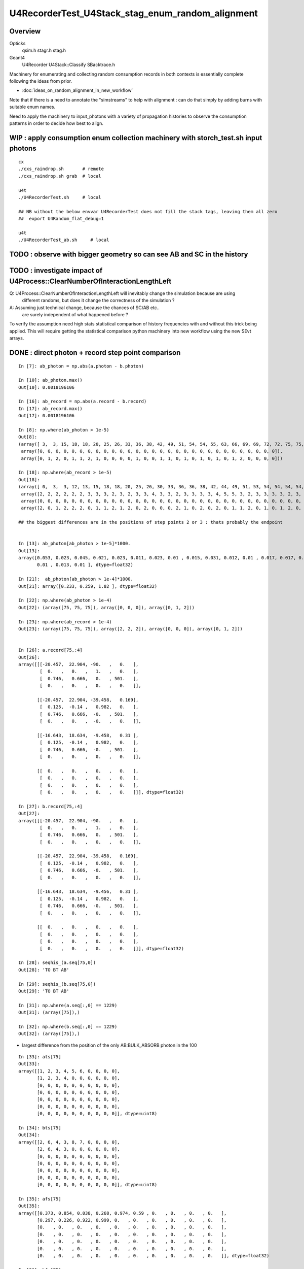 U4RecorderTest_U4Stack_stag_enum_random_alignment
===================================================

Overview
---------

Opticks
   qsim.h stagr.h stag.h 
Geant4 
   U4Recorder U4Stack::Classify SBacktrace.h  

Machinery for enumerating and collecting random consumption records 
in both contexts is essentially complete following the ideas from prior. 

* :doc:`ideas_on_random_alignment_in_new_workflow`

Note that if there is a need to annotate the "simstreams" to help with
alignment : can do that simply by adding burns with suitable enum names. 

Need to apply the machinery to input_photons with a variety of
propagation histories to observe the consumption patterns
in order to decide how best to align. 



WIP : apply consumption enum collection machinery with storch_test.sh input photons
-----------------------------------------------------------------------------------------

::

    cx
    ./cxs_raindrop.sh       # remote 
    ./cxs_raindrop.sh grab  # local 

    u4t
    ./U4RecorderTest.sh     # local 

    ## NB without the below envvar U4RecorderTest does not fill the stack tags, leaving them all zero
    ##  export U4Random_flat_debug=1  

    u4t
    ./U4RecorderTest_ab.sh     # local 
     



TODO : observe with bigger geometry so can see AB and SC in the history 
--------------------------------------------------------------------------



TODO : investigate impact of U4Process::ClearNumberOfInteractionLengthLeft 
-----------------------------------------------------------------------------

Q: U4Process::ClearNumberOfInteractionLengthLeft will inevitably change the simulation because are using 
   different randoms, but does it change the correctness of the simulation ?

A: Assuming just technical change, because the chances of SC/AB etc..
   are surely independent of what happened before ? 

To verify the assumption need high stats statistical comparison of history frequencies 
with and without this trick being applied. 
This will require getting the statistical comparison python machinery into new workflow
using the new SEvt arrays.  


DONE : direct photon + record step point comparison  
------------------------------------------------------

::

    In [7]: ab_photon = np.abs(a.photon - b.photon)

    In [10]: ab_photon.max()
    Out[10]: 0.0018196106

    In [16]: ab_record = np.abs(a.record - b.record)
    In [17]: ab_record.max()
    Out[17]: 0.0018196106

    In [8]: np.where(ab_photon > 1e-5)
    Out[8]: 
    (array([ 3,  3, 15, 18, 18, 20, 25, 26, 33, 36, 38, 42, 49, 51, 54, 54, 55, 63, 66, 69, 69, 72, 72, 75, 75, 75, 78, 87, 94, 98]),
     array([0, 0, 0, 0, 0, 0, 0, 0, 0, 0, 0, 0, 0, 0, 0, 0, 0, 0, 0, 0, 0, 0, 0, 0, 0, 0, 0, 0, 0, 0]),
     array([0, 1, 2, 0, 1, 1, 2, 1, 0, 0, 0, 0, 1, 0, 0, 1, 1, 0, 1, 0, 1, 0, 1, 0, 1, 2, 0, 0, 0, 0]))

    In [18]: np.where(ab_record > 1e-5)
    Out[18]: 
    (array([ 0,  3,  3, 12, 13, 15, 18, 18, 20, 25, 26, 30, 33, 36, 36, 38, 42, 44, 49, 51, 53, 54, 54, 54, 54, 55, 57, 63, 66, 69, 69, 70, 72, 72, 75, 75, 75, 78, 84, 87, 90, 94, 95, 98]),
     array([2, 2, 2, 2, 2, 2, 3, 3, 3, 2, 3, 2, 3, 3, 4, 3, 3, 2, 3, 3, 3, 3, 4, 5, 5, 3, 2, 3, 3, 3, 3, 2, 3, 3, 2, 2, 2, 3, 2, 3, 2, 3, 2, 3]),
     array([0, 0, 0, 0, 0, 0, 0, 0, 0, 0, 0, 0, 0, 0, 0, 0, 0, 0, 0, 0, 0, 0, 0, 0, 0, 0, 0, 0, 0, 0, 0, 0, 0, 0, 0, 0, 0, 0, 0, 0, 0, 0, 0, 0]),
     array([2, 0, 1, 2, 2, 2, 0, 1, 1, 2, 1, 2, 0, 2, 0, 0, 0, 2, 1, 0, 2, 0, 2, 0, 1, 1, 2, 0, 1, 0, 1, 2, 0, 1, 0, 1, 2, 0, 2, 0, 2, 0, 2, 0]))

    ## the biggest differences are in the positions of step points 2 or 3 : thats probably the endpoint 


    In [13]: ab_photon[ab_photon > 1e-5]*1000.
    Out[13]: 
    array([0.053, 0.023, 0.045, 0.021, 0.023, 0.011, 0.023, 0.01 , 0.015, 0.031, 0.012, 0.01 , 0.017, 0.017, 0.046, 0.027, 0.01 , 0.011, 0.012, 0.015, 0.015, 0.021, 0.034, 0.233, 0.259, 1.82 , 0.013,
           0.01 , 0.013, 0.01 ], dtype=float32)

    In [21]:  ab_photon[ab_photon > 1e-4]*1000.
    Out[21]: array([0.233, 0.259, 1.82 ], dtype=float32)

    In [22]: np.where(ab_photon > 1e-4)
    Out[22]: (array([75, 75, 75]), array([0, 0, 0]), array([0, 1, 2]))

    In [23]: np.where(ab_record > 1e-4)
    Out[23]: (array([75, 75, 75]), array([2, 2, 2]), array([0, 0, 0]), array([0, 1, 2]))


    In [26]: a.record[75,:4]
    Out[26]: 
    array([[[-20.457,  22.904, -90.   ,   0.   ],
            [  0.   ,   0.   ,   1.   ,   0.   ],
            [  0.746,   0.666,   0.   , 501.   ],
            [  0.   ,   0.   ,   0.   ,   0.   ]],

           [[-20.457,  22.904, -39.458,   0.169],
            [  0.125,  -0.14 ,   0.982,   0.   ],
            [  0.746,   0.666,  -0.   , 501.   ],
            [  0.   ,   0.   ,  -0.   ,   0.   ]],

           [[-16.643,  18.634,  -9.458,   0.31 ],
            [  0.125,  -0.14 ,   0.982,   0.   ],
            [  0.746,   0.666,  -0.   , 501.   ],
            [  0.   ,   0.   ,   0.   ,   0.   ]],

           [[  0.   ,   0.   ,   0.   ,   0.   ],
            [  0.   ,   0.   ,   0.   ,   0.   ],
            [  0.   ,   0.   ,   0.   ,   0.   ],
            [  0.   ,   0.   ,   0.   ,   0.   ]]], dtype=float32)

    In [27]: b.record[75,:4]
    Out[27]: 
    array([[[-20.457,  22.904, -90.   ,   0.   ],
            [  0.   ,   0.   ,   1.   ,   0.   ],
            [  0.746,   0.666,   0.   , 501.   ],
            [  0.   ,   0.   ,   0.   ,   0.   ]],

           [[-20.457,  22.904, -39.458,   0.169],
            [  0.125,  -0.14 ,   0.982,   0.   ],
            [  0.746,   0.666,  -0.   , 501.   ],
            [  0.   ,   0.   ,   0.   ,   0.   ]],

           [[-16.643,  18.634,  -9.456,   0.31 ],
            [  0.125,  -0.14 ,   0.982,   0.   ],
            [  0.746,   0.666,  -0.   , 501.   ],
            [  0.   ,   0.   ,   0.   ,   0.   ]],

           [[  0.   ,   0.   ,   0.   ,   0.   ],
            [  0.   ,   0.   ,   0.   ,   0.   ],
            [  0.   ,   0.   ,   0.   ,   0.   ],
            [  0.   ,   0.   ,   0.   ,   0.   ]]], dtype=float32)

    In [28]: seqhis_(a.seq[75,0])
    Out[28]: 'TO BT AB'

    In [29]: seqhis_(b.seq[75,0])
    Out[29]: 'TO BT AB'

    In [31]: np.where(a.seq[:,0] == 1229)
    Out[31]: (array([75]),)

    In [32]: np.where(b.seq[:,0] == 1229)
    Out[32]: (array([75]),)


* largest difference from the position of the only AB:BULK_ABSORB photon in the 100

::

    In [33]: ats[75]
    Out[33]: 
    array([[1, 2, 3, 4, 5, 6, 0, 0, 0, 0],
           [1, 2, 3, 4, 0, 0, 0, 0, 0, 0],
           [0, 0, 0, 0, 0, 0, 0, 0, 0, 0],
           [0, 0, 0, 0, 0, 0, 0, 0, 0, 0],
           [0, 0, 0, 0, 0, 0, 0, 0, 0, 0],
           [0, 0, 0, 0, 0, 0, 0, 0, 0, 0],
           [0, 0, 0, 0, 0, 0, 0, 0, 0, 0]], dtype=uint8)

    In [34]: bts[75]
    Out[34]: 
    array([[2, 6, 4, 3, 8, 7, 0, 0, 0, 0],
           [2, 6, 4, 3, 0, 0, 0, 0, 0, 0],
           [0, 0, 0, 0, 0, 0, 0, 0, 0, 0],
           [0, 0, 0, 0, 0, 0, 0, 0, 0, 0],
           [0, 0, 0, 0, 0, 0, 0, 0, 0, 0],
           [0, 0, 0, 0, 0, 0, 0, 0, 0, 0],
           [0, 0, 0, 0, 0, 0, 0, 0, 0, 0]], dtype=uint8)

    In [35]: afs[75]
    Out[35]: 
    array([[0.373, 0.854, 0.038, 0.268, 0.974, 0.59 , 0.   , 0.   , 0.   , 0.   ],
           [0.297, 0.226, 0.922, 0.999, 0.   , 0.   , 0.   , 0.   , 0.   , 0.   ],
           [0.   , 0.   , 0.   , 0.   , 0.   , 0.   , 0.   , 0.   , 0.   , 0.   ],
           [0.   , 0.   , 0.   , 0.   , 0.   , 0.   , 0.   , 0.   , 0.   , 0.   ],
           [0.   , 0.   , 0.   , 0.   , 0.   , 0.   , 0.   , 0.   , 0.   , 0.   ],
           [0.   , 0.   , 0.   , 0.   , 0.   , 0.   , 0.   , 0.   , 0.   , 0.   ],
           [0.   , 0.   , 0.   , 0.   , 0.   , 0.   , 0.   , 0.   , 0.   , 0.   ]], dtype=float32)

    In [36]: bfs[75]
    Out[36]: 
    array([[0.373, 0.854, 0.038, 0.268, 0.974, 0.59 , 0.   , 0.   , 0.   , 0.   ],
           [0.297, 0.226, 0.922, 0.999, 0.   , 0.   , 0.   , 0.   , 0.   , 0.   ],
           [0.   , 0.   , 0.   , 0.   , 0.   , 0.   , 0.   , 0.   , 0.   , 0.   ],
           [0.   , 0.   , 0.   , 0.   , 0.   , 0.   , 0.   , 0.   , 0.   , 0.   ],
           [0.   , 0.   , 0.   , 0.   , 0.   , 0.   , 0.   , 0.   , 0.   , 0.   ],
           [0.   , 0.   , 0.   , 0.   , 0.   , 0.   , 0.   , 0.   , 0.   , 0.   ],
           [0.   , 0.   , 0.   , 0.   , 0.   , 0.   , 0.   , 0.   , 0.   , 0.   ]], dtype=float32)


sysrap/xfold.sh simplify enum label dumping using opticks.sysrap.xfold::

    In [2]: B(75)
    Out[2]: 
    B(75) : TO BT AB
     0 :     0.3727 :  2 : ScintDiscreteReset :  
     1 :     0.8539 :  6 : BoundaryDiscreteReset :  
     2 :     0.0380 :  4 : RayleighDiscreteReset :  
     3 :     0.2685 :  3 : AbsorptionDiscreteReset :  
     4 :     0.9740 :  8 : BoundaryBurn_SurfaceReflectTransmitAbsorb :  
     5 :     0.5896 :  7 : BoundaryDiDiTransCoeff :  

     6 :     0.2975 :  2 : ScintDiscreteReset :  
     7 :     0.2261 :  6 : BoundaryDiscreteReset :  
     8 :     0.9222 :  4 : RayleighDiscreteReset :  
     9 :     0.9992 :  3 : AbsorptionDiscreteReset :  
    10 :     0.0000 :  0 : Unclassified :  
    11 :     0.0000 :  0 : Unclassified :  

    In [3]: A(75)
    Out[3]: 
    A(75) : TO BT AB
     0 :     0.3727 :  1 :     to_sci : qsim::propagate_to_boundary u_to_sci burn 
     1 :     0.8539 :  2 :     to_bnd : qsim::propagate_to_boundary u_to_bnd burn 
     2 :     0.0380 :  3 :     to_sca : qsim::propagate_to_boundary u_scattering 
     3 :     0.2685 :  4 :     to_abs : qsim::propagate_to_boundary u_absorption 
     4 :     0.9740 :  5 :    at_burn : boundary burn 
     5 :     0.5896 :  6 :     at_ref : u_reflect > TransCoeff 

     6 :     0.2975 :  1 :     to_sci : qsim::propagate_to_boundary u_to_sci burn 
     7 :     0.2261 :  2 :     to_bnd : qsim::propagate_to_boundary u_to_bnd burn 
     8 :     0.9222 :  3 :     to_sca : qsim::propagate_to_boundary u_scattering 
     9 :     0.9992 :  4 :     to_abs : qsim::propagate_to_boundary u_absorption 
    10 :     0.0000 :  0 :      undef : undef 
    11 :     0.0000 :  0 :      undef : undef 




TODO : see if a 1-to-1 mapping from stack to tag can work (or vv) 
---------------------------------------------------------------------

The A:tag and B:stack do not match of course : they are different enumerations. 

A:tag
    are very specific corresponding to a curand_uniform call followed by tagr.add
B:stack
    correspond to backtraces 

Going from more specific to less A:tag->B:stack is the easier mapping direction.

Is is possible to find a 1-to-1 mapping between the A:tag and B:stack::

    In [10]: ats[0]
    Out[10]: 
    array([[1, 2, 3, 4, 5, 6, 0, 0, 0, 0],
           [1, 2, 3, 4, 5, 6, 0, 0, 0, 0],
           [1, 2, 3, 4, 7, 8, 0, 0, 0, 0],
           [0, 0, 0, 0, 0, 0, 0, 0, 0, 0],
           [0, 0, 0, 0, 0, 0, 0, 0, 0, 0],
           [0, 0, 0, 0, 0, 0, 0, 0, 0, 0],
           [0, 0, 0, 0, 0, 0, 0, 0, 0, 0]], dtype=uint8)

    In [11]: bts[0]
    Out[11]: 
    array([[2, 6, 4, 3, 8, 7, 0, 0, 0, 0],
           [2, 6, 4, 3, 8, 7, 0, 0, 0, 0],
           [2, 6, 4, 3, 8, 9, 0, 0, 0, 0],
           [0, 0, 0, 0, 0, 0, 0, 0, 0, 0],
           [0, 0, 0, 0, 0, 0, 0, 0, 0, 0],
           [0, 0, 0, 0, 0, 0, 0, 0, 0, 0],
           [0, 0, 0, 0, 0, 0, 0, 0, 0, 0]], dtype=uint8)


Where mapping values::

    In [22]: ats0 = ats[0].copy() ; ats0 
    Out[22]: 
    array([[1, 2, 3, 4, 5, 6, 0, 0, 0, 0],
           [1, 2, 3, 4, 5, 6, 0, 0, 0, 0],
           [1, 2, 3, 4, 7, 8, 0, 0, 0, 0],
           [0, 0, 0, 0, 0, 0, 0, 0, 0, 0],
           [0, 0, 0, 0, 0, 0, 0, 0, 0, 0],
           [0, 0, 0, 0, 0, 0, 0, 0, 0, 0],
           [0, 0, 0, 0, 0, 0, 0, 0, 0, 0]], dtype=uint8)

    In [24]: np.where( ats0 == 1 )
    Out[24]: (array([0, 1, 2]), array([0, 0, 0]))

    In [26]: ats0[np.where( ats0 == 1 )] = 10 ; ats0
    Out[26]: 
    array([[10,  2,  3,  4,  5,  6,  0,  0,  0,  0],
           [10,  2,  3,  4,  5,  6,  0,  0,  0,  0],
           [10,  2,  3,  4,  7,  8,  0,  0,  0,  0],
           [ 0,  0,  0,  0,  0,  0,  0,  0,  0,  0],
           [ 0,  0,  0,  0,  0,  0,  0,  0,  0,  0],
           [ 0,  0,  0,  0,  0,  0,  0,  0,  0,  0],
           [ 0,  0,  0,  0,  0,  0,  0,  0,  0,  0]], dtype=uint8)


See U4Stack.py::

    In [4]: stack.tag2stack
    Out[4]: 
    OrderedDict([(0, 0),
                 (1, 2),
                 (2, 6),
                 (3, 4),
                 (4, 3),
                 (5, 8),
                 (6, 7),
                 (7, 8),
                 (8, 9),
                 (9, 0),
                 (10, 0),
                 (11, 0),
                 (12, 0),
                 (13, 0),
                 (14, 0),
                 (15, 0),
                 (16, 0),
                 (17, 0),
                 (18, 0),
                 (19, 0),
                 (20, 0),
                 (21, 0),
                 (22, 0),
                 (23, 6),
                 (24, 4),
                 (25, 3)])

    In [5]: stack.stack2tag
    Out[5]: 
    OrderedDict([(0, 22),
                 (2, 1),
                 (6, 23),
                 (4, 24),
                 (3, 25),
                 (8, 7),
                 (7, 6),
                 (9, 8)])


* HMM: the above looks like argument to get rid of the 22,23,24,25 for the post-BR/StepTooSmall burns
  as they introduce complication of breaking 1-to-1

::


    210 /**
    211 U4Stack::TagToStack
    212 --------------------
    213 
    214 Attempt at mapping from A:tag to B:stack 
    215 
    216 * where to use this mapping anyhow ? unkeen to do this at C++ level as it feels like a complication 
    217   and potential info loss that is only not-info loss when are in an aligned state 
    218 
    219 * but inevitably when generalize will get out of alignment and will need to use the A:tag  
    220   and B:stack to regain alignment 
    221 
    222 * hence the right place to use the mapping is in python 
    223 
    224 **/
    225 
    226 inline unsigned U4Stack::TagToStack(unsigned tag)
    227 {
    228     unsigned stack = U4Stack_Unclassified ;
    229     switch(tag)
    230     {
    231         case stag_undef:      stack = U4Stack_Unclassified                              ; break ;  // 0 -> 0
    232         case stag_to_sci:     stack = U4Stack_ScintDiscreteReset                        ; break ;  // 1 -> 2
    233         case stag_to_bnd:     stack = U4Stack_BoundaryDiscreteReset                     ; break ;  // 2 -> 6 
    234         case stag_to_sca:     stack = U4Stack_RayleighDiscreteReset                     ; break ;  // 3 -> 4 




DONE : try artificially consuming 4 in A after every BR to see if it can kick back into line 
-----------------------------------------------------------------------------------------------

::

    epsilon:opticks blyth$ git add . 
    epsilon:opticks blyth$ git commit -m "try artificially consuming 4 in A after every BR to see if it can kick back into line "
    [master 4f1ca23a2] try artificially consuming 4 in A after every BR to see if it can kick back into line
     5 files changed, 386 insertions(+), 27 deletions(-)



qsim.h tail of propagate_to_boundary::

     890 
     891     flag = reflect ? BOUNDARY_REFLECT : BOUNDARY_TRANSMIT ;
     892 
     893 
     894 #ifdef DEBUG_TAG
     895     if( flag ==  BOUNDARY_REFLECT )
     896     {
     897         const float u_br_align_0 = curand_uniform(&rng) ;
     898         const float u_br_align_1 = curand_uniform(&rng) ;
     899         const float u_br_align_2 = curand_uniform(&rng) ;
     900         const float u_br_align_3 = curand_uniform(&rng) ;
     901 
     902         tagr.add( stag_to_sci    , u_br_align_0 );  // switch to stag_to_sci so stag.StepSplit will split it 
     903         tagr.add( stag_br_align_1, u_br_align_1 );
     904         tagr.add( stag_br_align_2, u_br_align_2 );
     905         tagr.add( stag_br_align_3, u_br_align_3 );
     906     }
     907 #endif
     908 
     909     return CONTINUE ;
     910 }
     911 

**after**

After using stag_to_sci for the first burn after BR the internals match too::

    In [3]: np.where( a.seq[:,0] != b.seq[:,0] )
    Out[3]: (array([], dtype=int64),)

    In [4]: np.where( a.flat != b.flat )
    Out[4]: (array([], dtype=int64), array([], dtype=int64))

    In [5]: np.where( an != bn )
    Out[5]: (array([], dtype=int64),)

    In [9]: np.where(afs != bfs )
    Out[9]: (array([], dtype=int64), array([], dtype=int64), array([], dtype=int64))


**before**

Succeeds to match histories of the 100, but the splitting of tags and flat 
is not matching, due to using stag_br_align_0 rather than stag_to_sci.::

    u4t
    ./U4RecorderTest.sh ab 

    In [3]: np.where( a.seq[:,0] != b.seq[:,0] )
    Out[3]: (array([], dtype=int64),)

    In [7]: np.where( a.flat != b.flat )
    Out[7]: (array([], dtype=int64), array([], dtype=int64))

    In [12]: np.where( an != bn )
    Out[12]: (array([ 3, 15, 21, 25, 36, 53, 54, 64]),)

    In [14]: an[an != bn],bn[an != bn]
    Out[14]: 
    (array([2, 2, 2, 2, 4, 4, 5, 4], dtype=uint8),
     array([3, 3, 3, 3, 5, 5, 7, 5], dtype=uint8))

    In [15]: afs[3]
    Out[15]: 
    array([[0.969, 0.495, 0.673, 0.563, 0.12 , 0.976, 0.136, 0.589, 0.491, 0.328],
           [0.911, 0.191, 0.964, 0.898, 0.624, 0.71 , 0.   , 0.   , 0.   , 0.   ],
           [0.   , 0.   , 0.   , 0.   , 0.   , 0.   , 0.   , 0.   , 0.   , 0.   ],
           [0.   , 0.   , 0.   , 0.   , 0.   , 0.   , 0.   , 0.   , 0.   , 0.   ],
           [0.   , 0.   , 0.   , 0.   , 0.   , 0.   , 0.   , 0.   , 0.   , 0.   ]], dtype=float32)

    In [16]: bfs[3]
    Out[16]: 
    array([[0.969, 0.495, 0.673, 0.563, 0.12 , 0.976, 0.   , 0.   , 0.   , 0.   ],
           [0.136, 0.589, 0.491, 0.328, 0.   , 0.   , 0.   , 0.   , 0.   , 0.   ],
           [0.911, 0.191, 0.964, 0.898, 0.624, 0.71 , 0.   , 0.   , 0.   , 0.   ],
           [0.   , 0.   , 0.   , 0.   , 0.   , 0.   , 0.   , 0.   , 0.   , 0.   ],
           [0.   , 0.   , 0.   , 0.   , 0.   , 0.   , 0.   , 0.   , 0.   , 0.   ],
           [0.   , 0.   , 0.   , 0.   , 0.   , 0.   , 0.   , 0.   , 0.   , 0.   ],
           [0.   , 0.   , 0.   , 0.   , 0.   , 0.   , 0.   , 0.   , 0.   , 0.   ]], dtype=float32)

    ## HMM : as 22 not 1 : it doesnt get folded

    In [17]: ats[3]
    Out[17]: 
    array([[ 1,  2,  3,  4,  5,  6, 22, 23, 24, 25],
           [ 1,  2,  3,  4,  7,  8,  0,  0,  0,  0],
           [ 0,  0,  0,  0,  0,  0,  0,  0,  0,  0],
           [ 0,  0,  0,  0,  0,  0,  0,  0,  0,  0],
           [ 0,  0,  0,  0,  0,  0,  0,  0,  0,  0]], dtype=uint8)

    In [18]: bts[3]
    Out[18]: 
    array([[2, 6, 4, 3, 8, 7, 0, 0, 0, 0],
           [2, 6, 4, 3, 0, 0, 0, 0, 0, 0],
           [2, 6, 4, 3, 8, 9, 0, 0, 0, 0],
           [0, 0, 0, 0, 0, 0, 0, 0, 0, 0],
           [0, 0, 0, 0, 0, 0, 0, 0, 0, 0],
           [0, 0, 0, 0, 0, 0, 0, 0, 0, 0],
           [0, 0, 0, 0, 0, 0, 0, 0, 0, 0]], dtype=uint8)


    In [19]: afs[54]
    Out[19]: 
    array([[0.708, 0.08 , 0.197, 0.401, 0.378, 0.744, 0.   , 0.   , 0.   , 0.   ],
           [0.035, 0.371, 0.329, 0.114, 0.224, 0.987, 0.673, 0.133, 0.965, 0.555],
           [0.654, 0.516, 0.715, 0.407, 0.549, 0.993, 0.355, 0.348, 0.821, 0.422],
           [0.569, 0.602, 0.088, 0.955, 0.828, 0.806, 0.   , 0.   , 0.   , 0.   ],
           [0.245, 0.504, 0.179, 0.8  , 0.333, 0.717, 0.   , 0.   , 0.   , 0.   ]], dtype=float32)

    In [20]: bfs[54]
    Out[20]: 
    array([[0.708, 0.08 , 0.197, 0.401, 0.378, 0.744, 0.   , 0.   , 0.   , 0.   ],
           [0.035, 0.371, 0.329, 0.114, 0.224, 0.987, 0.   , 0.   , 0.   , 0.   ],
           [0.673, 0.133, 0.965, 0.555, 0.   , 0.   , 0.   , 0.   , 0.   , 0.   ],
           [0.654, 0.516, 0.715, 0.407, 0.549, 0.993, 0.   , 0.   , 0.   , 0.   ],
           [0.355, 0.348, 0.821, 0.422, 0.   , 0.   , 0.   , 0.   , 0.   , 0.   ],
           [0.569, 0.602, 0.088, 0.955, 0.828, 0.806, 0.   , 0.   , 0.   , 0.   ],
           [0.245, 0.504, 0.179, 0.8  , 0.333, 0.717, 0.   , 0.   , 0.   , 0.   ]], dtype=float32)

    In [21]: ats[54]
    Out[21]: 
    array([[ 1,  2,  3,  4,  5,  6,  0,  0,  0,  0],
           [ 1,  2,  3,  4,  5,  6, 22, 23, 24, 25],
           [ 1,  2,  3,  4,  5,  6, 22, 23, 24, 25],
           [ 1,  2,  3,  4,  5,  6,  0,  0,  0,  0],
           [ 1,  2,  3,  4,  7,  8,  0,  0,  0,  0]], dtype=uint8)

    In [23]: print(tag.label(ats[54,1]))
     0 :  1 :     to_sci : qsim::propagate_to_boundary u_to_sci burn  
     1 :  2 :     to_bnd : qsim::propagate_to_boundary u_to_bnd burn  
     2 :  3 :     to_sca : qsim::propagate_to_boundary u_scattering  
     3 :  4 :     to_abs : qsim::propagate_to_boundary u_absorption  
     4 :  5 :    at_burn : boundary burn  
     5 :  6 :     at_ref : u_reflect > TransCoeff  
     6 : 22 : br_align_0 : qsim::propagate_at_boundary tail u_br_align_0    
     7 : 23 : br_align_1 : qsim::propagate_at_boundary tail u_br_align_1    
     8 : 24 : br_align_2 : qsim::propagate_at_boundary tail u_br_align_2    
     9 : 25 : br_align_3 : qsim::propagate_at_boundary tail u_br_align_3    


    In [22]: bts[54]
    Out[22]: 
    array([[2, 6, 4, 3, 8, 7, 0, 0, 0, 0],
           [2, 6, 4, 3, 8, 7, 0, 0, 0, 0],
           [2, 6, 4, 3, 0, 0, 0, 0, 0, 0],
           [2, 6, 4, 3, 8, 7, 0, 0, 0, 0],
           [2, 6, 4, 3, 0, 0, 0, 0, 0, 0],
           [2, 6, 4, 3, 8, 7, 0, 0, 0, 0],
           [2, 6, 4, 3, 8, 9, 0, 0, 0, 0]], dtype=uint8)






DONE : check max_starts difference : tis caused by the B:StepTooSmall handling  
---------------------------------------------------------------------------------

stag.py::

     42     @classmethod
     43     def NumStarts(cls, tg):
     44         ns = np.zeros( (len(tg)), dtype=np.uint8 )
     45         for i in range(len(tg)):
     46             starts = np.where( tg[i] == tg[0,0] )[0]
     47             ns[i] = len(starts)
     48         pass
     49         return ns

    In [1]: an
    Out[1]: 
    array([3, 3, 3, 2, 3, 3, 3, 3, 3, 3, 3, 3, 3, 3, 3, 2, 3, 3, 3, 3, 3, 2, 3, 3, 3, 2, 3, 3, 3, 3, 3, 3, 3, 3, 3, 3, 4, 3, 3, 3, 3, 3, 3, 3, 3, 3, 3, 3, 3, 3, 3, 3, 3, 4, 4, 3, 3, 3, 3, 3, 3, 3, 3, 3,
           4, 3, 3, 3, 3, 3, 3, 3, 3, 3, 3, 2, 3, 3, 3, 3, 3, 3, 3, 3, 3, 3, 3, 3, 3, 3, 3, 3, 3, 3, 3, 3, 3, 3, 3, 3], dtype=uint8)

    In [2]: bn
    Out[2]: 
    array([3, 3, 3, 3, 3, 3, 3, 3, 3, 3, 3, 3, 3, 3, 3, 3, 3, 3, 3, 3, 3, 3, 3, 3, 3, 3, 3, 3, 3, 3, 3, 3, 3, 3, 3, 3, 5, 3, 3, 3, 3, 3, 3, 3, 3, 3, 3, 3, 3, 3, 3, 3, 3, 5, 7, 3, 3, 3, 3, 3, 3, 3, 3, 3,
           5, 3, 3, 3, 3, 3, 3, 3, 3, 3, 3, 2, 3, 3, 3, 3, 3, 3, 3, 3, 3, 3, 3, 3, 3, 3, 3, 3, 3, 3, 3, 3, 3, 3, 3, 3], dtype=uint8)

    In [3]: np.where( an != bn )
    Out[3]: (array([ 3, 15, 21, 25, 36, 53, 54, 64]),)


    In [7]: an[an != bn]
    Out[7]: array([2, 2, 2, 2, 4, 4, 4, 4], dtype=uint8)

    In [8]: bn[an != bn]
    Out[8]: array([3, 3, 3, 3, 5, 5, 7, 5], dtype=uint8)

    ## NORMALLY ONE EXTRA LINE, BAD APPLE 54 WITH 3 EXTRA LINES 

    In [4]: w8 = np.where( an != bn )[0]

    In [5]: seqhis_(a.seq[w8,0])
    Out[5]: 
    ['TO BR SA',
     'TO BR SA',
     'TO BR SA',
     'TO BR SA',
     'TO BT BR BT SA',
     'TO BT BR BT SA',
     'TO BT BR BT SA',
     'TO BT BR BT SA']

    In [6]: seqhis_(b.seq[w8,0])
    Out[6]: 
    ['TO BR SA',
     'TO BR SA',
     'TO BR SA',
     'TO BR SA',
     'TO BT BR BT SA',
     'TO BT BR BT SA',
     'TO BT BR BR BT SA',
     'TO BT BR BT SA']




DONE : investigate misaligned idx 54, check flat alignment : some alignment may be by chance
----------------------------------------------------------------------------------------------

::

    In [15]: seqhis_(a.seq[54,0])
    Out[15]: 'TO BT BR BT SA'

    In [16]: seqhis_(b.seq[54,0])
    Out[16]: 'TO BT BR BR BT SA'


    In [13]: ats[54]
    Out[13]: 
    array([[1, 2, 3, 4, 5, 6, 0, 0, 0, 0],
           [1, 2, 3, 4, 5, 6, 0, 0, 0, 0],
           [1, 2, 3, 4, 5, 6, 0, 0, 0, 0],
           [1, 2, 3, 4, 7, 8, 0, 0, 0, 0]], dtype=uint8)

    In [14]: bts[54]
    Out[14]: 
    array([[2, 6, 4, 3, 8, 7, 0, 0, 0, 0],
           [2, 6, 4, 3, 8, 7, 0, 0, 0, 0],
           [2, 6, 4, 3, 0, 0, 0, 0, 0, 0],
           [2, 6, 4, 3, 8, 7, 0, 0, 0, 0],
           [2, 6, 4, 3, 0, 0, 0, 0, 0, 0],
           [2, 6, 4, 3, 8, 7, 0, 0, 0, 0],
           [2, 6, 4, 3, 8, 9, 0, 0, 0, 0]], dtype=uint8)

    In [4]: afs[54]
    Out[4]: 
    array([[0.708, 0.08 , 0.197, 0.401, 0.378, 0.744, 0.   , 0.   , 0.   , 0.   ],
           [0.035, 0.371, 0.329, 0.114, 0.224, 0.987, 0.   , 0.   , 0.   , 0.   ],
           [0.673, 0.133, 0.965, 0.555, 0.654, 0.516, 0.   , 0.   , 0.   , 0.   ],
           [0.715, 0.407, 0.549, 0.993, 0.355, 0.348, 0.   , 0.   , 0.   , 0.   ]], dtype=float32)

    In [5]: bfs[54]
    Out[5]: 
    array([[0.708, 0.08 , 0.197, 0.401, 0.378, 0.744, 0.   , 0.   , 0.   , 0.   ],
           [0.035, 0.371, 0.329, 0.114, 0.224, 0.987, 0.   , 0.   , 0.   , 0.   ],
           [0.673, 0.133, 0.965, 0.555, 0.   , 0.   , 0.   , 0.   , 0.   , 0.   ],
           [0.654, 0.516, 0.715, 0.407, 0.549, 0.993, 0.   , 0.   , 0.   , 0.   ],
           [0.355, 0.348, 0.821, 0.422, 0.   , 0.   , 0.   , 0.   , 0.   , 0.   ],
           [0.569, 0.602, 0.088, 0.955, 0.828, 0.806, 0.   , 0.   , 0.   , 0.   ],
           [0.245, 0.504, 0.179, 0.8  , 0.333, 0.717, 0.   , 0.   , 0.   , 0.   ]], dtype=float32)





DONE : check a BR that does not show up as discrepant : thats just by chance
--------------------------------------------------------------------------------

Below shows that not appearing as discrepant for this BR (and presumably all BR) 
is by chance only as the flats are out of step due to B:StepTooSmall consuming 4 
with no corresponding consumption from A 

::

    In [7]: seqhis_(a.seq[:6,0])
    Out[7]: 
    ['TO BT BT SA',
     'TO BT BT SA',
     'TO BT BT SA',
     'TO BR SA',
     'TO BT BT SA',
     'TO BT BT SA']

    In [8]: seqhis_(b.seq[:6,0])
    Out[8]: 
    ['TO BT BT SA',
     'TO BT BT SA',
     'TO BT BT SA',
     'TO BR SA',      # 3
     'TO BT BT SA',
     'TO BT BT SA']

    In [13]: ats[3], afs[3]
    Out[13]: 
    (array([[1, 2, 3, 4, 5, 6, 0, 0, 0, 0],
            [1, 2, 3, 4, 7, 8, 0, 0, 0, 0],
            [0, 0, 0, 0, 0, 0, 0, 0, 0, 0],
            [0, 0, 0, 0, 0, 0, 0, 0, 0, 0]], dtype=uint8),
     array([[0.969, 0.495, 0.673, 0.563, 0.12 , 0.976, 0.   , 0.   , 0.   , 0.   ],
            [0.136, 0.589, 0.491, 0.328, 0.911, 0.191, 0.   , 0.   , 0.   , 0.   ],
            [0.   , 0.   , 0.   , 0.   , 0.   , 0.   , 0.   , 0.   , 0.   , 0.   ],
            [0.   , 0.   , 0.   , 0.   , 0.   , 0.   , 0.   , 0.   , 0.   , 0.   ]], dtype=float32))

    In [14]: bts[3], bfs[3]
    Out[14]: 
    (array([[2, 6, 4, 3, 8, 7, 0, 0, 0, 0],
            [2, 6, 4, 3, 0, 0, 0, 0, 0, 0],
            [2, 6, 4, 3, 8, 9, 0, 0, 0, 0],
            [0, 0, 0, 0, 0, 0, 0, 0, 0, 0],
            [0, 0, 0, 0, 0, 0, 0, 0, 0, 0],
            [0, 0, 0, 0, 0, 0, 0, 0, 0, 0],
            [0, 0, 0, 0, 0, 0, 0, 0, 0, 0]], dtype=uint8),
     array([[0.969, 0.495, 0.673, 0.563, 0.12 , 0.976, 0.   , 0.   , 0.   , 0.   ],
            [0.136, 0.589, 0.491, 0.328, 0.   , 0.   , 0.   , 0.   , 0.   , 0.   ],
            [0.911, 0.191, 0.964, 0.898, 0.624, 0.71 , 0.   , 0.   , 0.   , 0.   ],
            [0.   , 0.   , 0.   , 0.   , 0.   , 0.   , 0.   , 0.   , 0.   , 0.   ],
            [0.   , 0.   , 0.   , 0.   , 0.   , 0.   , 0.   , 0.   , 0.   , 0.   ],
            [0.   , 0.   , 0.   , 0.   , 0.   , 0.   , 0.   , 0.   , 0.   , 0.   ],
            [0.   , 0.   , 0.   , 0.   , 0.   , 0.   , 0.   , 0.   , 0.   , 0.   ]], dtype=float32))



DONE : checking flat consumption per step in stag.StepSplit
---------------------------------------------------------------

::

    In [1]: bfs.shape                                                                                                                                               
    Out[1]: (100, 7, 10)

    In [2]: bfs[0]    
    ## suspect all the extra zeros in B are coming from the StepTooSmall BR 
    ## from max_starts inconsistency ?
    Out[2]: 
    array([[0.74 , 0.438, 0.517, 0.157, 0.071, 0.463, 0.   , 0.   , 0.   , 0.   ],
           [0.228, 0.329, 0.144, 0.188, 0.915, 0.54 , 0.   , 0.   , 0.   , 0.   ],
           [0.975, 0.547, 0.653, 0.23 , 0.339, 0.761, 0.   , 0.   , 0.   , 0.   ],
           [0.   , 0.   , 0.   , 0.   , 0.   , 0.   , 0.   , 0.   , 0.   , 0.   ],
           [0.   , 0.   , 0.   , 0.   , 0.   , 0.   , 0.   , 0.   , 0.   , 0.   ],
           [0.   , 0.   , 0.   , 0.   , 0.   , 0.   , 0.   , 0.   , 0.   , 0.   ],
           [0.   , 0.   , 0.   , 0.   , 0.   , 0.   , 0.   , 0.   , 0.   , 0.   ]], dtype=float32)

    In [3]: afs[0]
    Out[3]: 
    array([[0.74 , 0.438, 0.517, 0.157, 0.071, 0.463, 0.   , 0.   , 0.   , 0.   ],
           [0.228, 0.329, 0.144, 0.188, 0.915, 0.54 , 0.   , 0.   , 0.   , 0.   ],
           [0.975, 0.547, 0.653, 0.23 , 0.339, 0.761, 0.   , 0.   , 0.   , 0.   ],
           [0.   , 0.   , 0.   , 0.   , 0.   , 0.   , 0.   , 0.   , 0.   , 0.   ]], dtype=float32)

    In [4]:                                                                      



DONE : First Try for alignment : gives seqhis match for 99/100
-------------------------------------------------------------------

**after : seqhis aligns for 99/100**

::

    epsilon:opticks blyth$ git commit -m "reorganize stag.h enum with additions for preamble consumption alignment, use from qsim.h when DEBUG_TAG active"  
    [master b81a3f85b] reorganize stag.h enum with additions for preamble consumption alignment, use from qsim.h when DEBUG_TAG active
     6 files changed, 221 insertions(+), 99 deletions(-)
    epsilon:opticks blyth$ git push 
    Counting objects: 14, done.


    In [12]: np.where( a.seq[:,0] != b.seq[:,0] )
    Out[12]: (array([54]),)


    In [3]: ats[0]
    Out[3]: 
    array([[1, 2, 3, 4, 5, 6, 0, 0, 0, 0],
           [1, 2, 3, 4, 5, 6, 0, 0, 0, 0],
           [1, 2, 3, 4, 7, 8, 0, 0, 0, 0],
           [0, 0, 0, 0, 0, 0, 0, 0, 0, 0]], dtype=uint8)

    In [4]: bts[0]    ## huh what all the zeros ?
    Out[4]: 
    array([[2, 6, 4, 3, 8, 7, 0, 0, 0, 0],
           [2, 6, 4, 3, 8, 7, 0, 0, 0, 0],
           [2, 6, 4, 3, 8, 9, 0, 0, 0, 0],
           [0, 0, 0, 0, 0, 0, 0, 0, 0, 0],
           [0, 0, 0, 0, 0, 0, 0, 0, 0, 0],
           [0, 0, 0, 0, 0, 0, 0, 0, 0, 0],
           [0, 0, 0, 0, 0, 0, 0, 0, 0, 0]], dtype=uint8)

    In [6]: print(tag.label(at[0,:20]))
     0 :  1 :     to_sci : qsim::propagate_to_boundary u_to_sci burn  
     1 :  2 :     to_bnd : qsim::propagate_to_boundary u_to_bnd burn  
     2 :  3 :     to_sca : qsim::propagate_to_boundary u_scattering  
     3 :  4 :     to_abs : qsim::propagate_to_boundary u_absorption  
     4 :  5 :    at_burn : boundary burn  
     5 :  6 :     at_ref : u_reflect > TransCoeff  

     6 :  1 :     to_sci : qsim::propagate_to_boundary u_to_sci burn  
     7 :  2 :     to_bnd : qsim::propagate_to_boundary u_to_bnd burn  
     8 :  3 :     to_sca : qsim::propagate_to_boundary u_scattering  
     9 :  4 :     to_abs : qsim::propagate_to_boundary u_absorption  
    10 :  5 :    at_burn : boundary burn  
    11 :  6 :     at_ref : u_reflect > TransCoeff  

    12 :  1 :     to_sci : qsim::propagate_to_boundary u_to_sci burn  
    13 :  2 :     to_bnd : qsim::propagate_to_boundary u_to_bnd burn  
    14 :  3 :     to_sca : qsim::propagate_to_boundary u_scattering  
    15 :  4 :     to_abs : qsim::propagate_to_boundary u_absorption  
    16 :  7 :      sf_sd : qsim::propagate_at_surface ab/sd  
    17 :  8 :    sf_burn : qsim::propagate_at_surface burn  
    18 :  0 :      undef : undef  
    19 :  0 :      undef : undef  


    In [7]: print(stack.label(bt[0,:20]))
     0 :  2 : ScintDiscreteReset :   
     1 :  6 : BoundaryDiscreteReset :   
     2 :  4 : RayleighDiscreteReset :   
     3 :  3 : AbsorptionDiscreteReset :   
     4 :  8 : BoundaryBurn_SurfaceReflectTransmitAbsorb :   
     5 :  7 : BoundaryDiDiTransCoeff :   

     6 :  2 : ScintDiscreteReset :   
     7 :  6 : BoundaryDiscreteReset :   
     8 :  4 : RayleighDiscreteReset :   
     9 :  3 : AbsorptionDiscreteReset :   
    10 :  8 : BoundaryBurn_SurfaceReflectTransmitAbsorb :   
    11 :  7 : BoundaryDiDiTransCoeff :   

    12 :  2 : ScintDiscreteReset :   
    13 :  6 : BoundaryDiscreteReset :   
    14 :  4 : RayleighDiscreteReset :   
    15 :  3 : AbsorptionDiscreteReset :   
    16 :  8 : BoundaryBurn_SurfaceReflectTransmitAbsorb :   
    17 :  9 : AbsorptionEffDetect :   
    18 :  0 : Unclassified :   
    19 :  0 : Unclassified :   



**before : chance seqhis alignment only**

::

    In [8]: seqhis_(a.seq[0,0])
    Out[8]: 'TO BT BT SA'

    In [9]: seqhis_(b.seq[0,0])
    Out[9]: 'TO BT BT SA'

    In [11]: ats[0]
    Out[11]: 
    array([[ 1,  2,  9, 10,  0,  0,  0,  0,  0,  0],
           [ 1,  2,  9, 10,  0,  0,  0,  0,  0,  0],
           [ 1,  2, 11, 12,  0,  0,  0,  0,  0,  0],
           [ 0,  0,  0,  0,  0,  0,  0,  0,  0,  0],
           [ 0,  0,  0,  0,  0,  0,  0,  0,  0,  0],
           [ 0,  0,  0,  0,  0,  0,  0,  0,  0,  0]], dtype=uint8)

    In [12]: bts[0]
    Out[12]: 
    array([[2, 6, {4, 3, 8, 7}, 0, 0, 0, 0],
           [2, 6, {4, 3, 8, 7}, 0, 0, 0, 0],
           [2, 6, {4, 3, 8, 9}, 0, 0, 0, 0],
           [0, 0, 0, 0, 0, 0, 0, 0, 0, 0],
           [0, 0, 0, 0, 0, 0, 0, 0, 0, 0],
           [0, 0, 0, 0, 0, 0, 0, 0, 0, 0],
           [0, 0, 0, 0, 0, 0, 0, 0, 0, 0]], dtype=uint8)

    In [13]: print(tag.label(at[0,:14]))
     0 :  1 :      to_sc : qsim::propagate_to_boundary u_scattering  
     1 :  2 :      to_ab : qsim::propagate_to_boundary u_absorption  
     2 :  9 :      at_bo : boundary burn  
     3 : 10 :      at_rf : u_reflect > TransCoeff  

     4 :  1 :      to_sc : qsim::propagate_to_boundary u_scattering  
     5 :  2 :      to_ab : qsim::propagate_to_boundary u_absorption  
     6 :  9 :      at_bo : boundary burn  
     7 : 10 :      at_rf : u_reflect > TransCoeff  

     8 :  1 :      to_sc : qsim::propagate_to_boundary u_scattering  
     9 :  2 :      to_ab : qsim::propagate_to_boundary u_absorption  
    10 : 11 :      sf_sd : qsim::propagate_at_surface ab/sd  
    11 : 12 :      sf_bu : qsim::propagate_at_surface burn  
    12 :  0 :      undef : undef  
    13 :  0 :      undef : undef  

    In [14]: print(stack.label(bt[0,:20]))
     0 :  2 : ScintDiscreteReset :   
     1 :  6 : BoundaryDiscreteReset :   
     2 :  4 : RayleighDiscreteReset :                        ## stack:4 equiv tag:1 
     3 :  3 : AbsorptionDiscreteReset :                      ## stack:3 equiv tag:2
     4 :  8 : BoundaryBurn_SurfaceReflectTransmitAbsorb :    ## stack:8 here equiv to tag:9 (also maps to tag:11) 
     5 :  7 : BoundaryDiDiTransCoeff :                       ## stack:7 equiv tag:10

     6 :  2 : ScintDiscreteReset :   
     7 :  6 : BoundaryDiscreteReset :   
     8 :  4 : RayleighDiscreteReset :   
     9 :  3 : AbsorptionDiscreteReset :   
    10 :  8 : BoundaryBurn_SurfaceReflectTransmitAbsorb :   
    11 :  7 : BoundaryDiDiTransCoeff :   

    12 :  2 : ScintDiscreteReset :   
    13 :  6 : BoundaryDiscreteReset :   
    14 :  4 : RayleighDiscreteReset :   
    15 :  3 : AbsorptionDiscreteReset :   
    16 :  8 : BoundaryBurn_SurfaceReflectTransmitAbsorb :   ## stack:8 here maps to tag:11  (it also maps to tag:9)
    17 :  9 : AbsorptionEffDetect :                         ## stack:9 maps to tag:12  
    18 :  0 : Unclassified :   
    19 :  0 : Unclassified :   





DONE : adjust how StepTooSmall is handled to avoid messing up the consumption regularity 
---------------------------------------------------------------------------------------------

* HMM in CFG4 I recall doing some jump backs to stay aligned. Was that for StepTooSmall ?
* better to avoid such complications : better to add burns on other side
* goal is a *regular* easy to follow pattern of consumption that can be aligned with 

**setup**

::

    u4t
    ./U4RecorderTest_ab.sh 


**after : change to always call U4Process::ClearNumberOfInteractionLengthLeft even when StepTooSmall/NAN_ABORT**

::

    182 void U4Recorder::UserSteppingAction_Optical(const G4Step* step)
    183 {   
    ...
    197 
    198     bool first_point = current_photon.flagmask_count() == 1 ;  // first_point when single bit in the flag from genflag set in beginPhoton
    199     if(first_point)
    200     {
    201         U4StepPoint::Update(current_photon, pre);
    202         sev->pointPhoton(label);  // saves SEvt::current_photon/rec/record/prd into sevent 
    203     }
    204 
    205     unsigned flag = U4StepPoint::Flag(post) ;
    206     if( flag == 0 ) LOG(error) << " ERR flag zero : post " << U4StepPoint::Desc(post) ;
    207     assert( flag > 0 );
    208 
    209     if( flag == NAN_ABORT )
    210     {
    211         LOG(error) << " skip post saving for StepTooSmall label.id " << label.id  ;
    212     }
    213     else
    214     {
    215         G4TrackStatus tstat = track->GetTrackStatus();
    216         Check_TrackStatus_Flag(tstat, flag);
    217 
    218         U4StepPoint::Update(current_photon, post);
    219         current_photon.set_flag( flag );
    220         sev->pointPhoton(label);         // save SEvt::current_photon/rec/seq/prd into sevent 
    221     }
    222     U4Process::ClearNumberOfInteractionLengthLeft(*track, *step);
    223 }


::

    In [4]: bts.shape
    Out[4]: (100, 7, 10)

    In [5]: bts[0]
    Out[5]: 
    array([[2, 6, 4, 3, 8, 7, 0, 0, 0, 0],
           [2, 6, 4, 3, 8, 7, 0, 0, 0, 0],
           [2, 6, 4, 3, 8, 9, 0, 0, 0, 0],
           [0, 0, 0, 0, 0, 0, 0, 0, 0, 0],
           [0, 0, 0, 0, 0, 0, 0, 0, 0, 0],
           [0, 0, 0, 0, 0, 0, 0, 0, 0, 0],
           [0, 0, 0, 0, 0, 0, 0, 0, 0, 0]], dtype=uint8)

::

    In [10]: np.all(np.logical_or(bts[:,:,0] == 2, bts[:,:,0] == 0))
    Out[10]: True

    In [11]: np.all(np.logical_or(bts[:,:,1] == 6, bts[:,:,1] == 0))
    Out[11]: True

    In [12]: np.all(np.logical_or(bts[:,:,2] == 4, bts[:,:,2] == 0))
    Out[12]: True

    In [13]: np.all(np.logical_or(bts[:,:,3] == 3, bts[:,:,3] == 0))
    Out[13]: True

    In [14]: np.all(np.logical_or(bts[:,:,4] == 8, bts[:,:,4] == 0))
    Out[14]: True

    ## SO WHEN NOT ZERO : ALL STEPS START THE SAME : (2,6,4,3,8) 

    In [16]: print(stack.label(bt[0,:20]))
     0 :  2 : ScintDiscreteReset :   
     1 :  6 : BoundaryDiscreteReset :   
     2 :  4 : RayleighDiscreteReset :   
     3 :  3 : AbsorptionDiscreteReset :   
     4 :  8 : BoundaryBurn_SurfaceReflectTransmitAbsorb :   
     5 :  7 : BoundaryDiDiTransCoeff :   

     6 :  2 : ScintDiscreteReset :   
     7 :  6 : BoundaryDiscreteReset :   
     8 :  4 : RayleighDiscreteReset :   
     9 :  3 : AbsorptionDiscreteReset :   
    10 :  8 : BoundaryBurn_SurfaceReflectTransmitAbsorb :   
    11 :  7 : BoundaryDiDiTransCoeff :   

    12 :  2 : ScintDiscreteReset :   
    13 :  6 : BoundaryDiscreteReset :   
    14 :  4 : RayleighDiscreteReset :   
    15 :  3 : AbsorptionDiscreteReset :   
    16 :  8 : BoundaryBurn_SurfaceReflectTransmitAbsorb :   
    17 :  9 : AbsorptionEffDetect :   
    18 :  0 : Unclassified :   
    19 :  0 : Unclassified :   




**before**

::

    In [1]: w8 = np.where(bts[:,:,2] == 8 )
    In [2]: w8
    Out[2]: (array([ 3, 15, 21, 25, 36, 53, 54, 64]), array([2, 2, 2, 2, 3, 3, 3, 3]))

    In [3]: w8 = np.where(bts[:,:,2] == 8 )[0]

    In [5]: b.seq[w8,0]
    Out[5]: array([  2237,   2237,   2237,   2237, 576461, 576461, 576461, 576461], dtype=uint64)

    In [6]: seqhis_(b.seq[w8,0])
    Out[6]: 
    ['TO BR SA',
     'TO BR SA',
     'TO BR SA',
     'TO BR SA',
     'TO BT BR BT SA',
     'TO BT BR BT SA',
     'TO BT BR BT SA',
     'TO BT BR BT SA']

    In [15]: sh = seqhis_(b.seq[:,0])
    In [17]: for i in range(len(sh)): 
        ...:     if sh[i].find("BR")>-1: print(i) 
        ...:
    3
    15
    21
    25
    36
    53
    54
    64

All 8 BR in 100 have same problem, seems to be the step after the BR that has messed up consumption




DONE : folding A:tags and B:stacks arrays for clarity and easier querying using stag.StepSplit 
---------------------------------------------------------------------------------------------------
::

    In [3]: seqhis_(a.seq[:5,0])
    Out[3]: ['TO BT BT SA', 'TO BT BT SA', 'TO BT BT SA', 'TO BT BT SA', 'TO BT BT SA']

    In [4]: seqhis_(b.seq[:5,0])
    Out[4]: ['TO BT BT SA', 'TO BT BT SA', 'TO BT BT SA', 'TO BR SA', 'TO BT BT SA']


Consumption pattern expected to always have same start to each steppoint from the stack Reset deciding
on what process will win the step.  So rearranging array into those steps makes it easier to follow and query::

    In [8]: at[:5,:20]   # A:tags
    Out[8]: 
    array([[ 1,  2,  9, 10,  1,  2,  9, 10,  1,  2, 11, 12,  0,  0,  0,  0,  0,  0,  0,  0],
           [ 1,  2,  9, 10,  1,  2,  9, 10,  1,  2, 11, 12,  0,  0,  0,  0,  0,  0,  0,  0],
           [ 1,  2,  9, 10,  1,  2,  9, 10,  1,  2, 11, 12,  0,  0,  0,  0,  0,  0,  0,  0],
           [ 1,  2,  9, 10,  1,  2,  9, 10,  1,  2, 11, 12,  0,  0,  0,  0,  0,  0,  0,  0],
           [ 1,  2,  9, 10,  1,  2,  9, 10,  1,  2, 11, 12,  0,  0,  0,  0,  0,  0,  0,  0]], dtype=uint8)

    In [9]: bt[:5,:20]   # B:stacks
    Out[9]: 
    array([[2, 6, 4, 3, 8, 7, 2, 6, 4, 3, 8, 7, 2, 6, 4, 3, 8, 9, 0, 0],
           [2, 6, 4, 3, 8, 7, 2, 6, 4, 3, 8, 7, 2, 6, 4, 3, 8, 9, 0, 0],
           [2, 6, 4, 3, 8, 7, 2, 6, 4, 3, 8, 7, 2, 6, 4, 3, 8, 9, 0, 0],
           [2, 6, 4, 3, 8, 7, 2, 6, 4, 3, 2, 6, 8, 9, 0, 0, 0, 0, 0, 0],
           [2, 6, 4, 3, 8, 7, 2, 6, 4, 3, 8, 7, 2, 6, 4, 3, 8, 9, 0, 0]], dtype=uint8)

::

    In [10]: at[0]
    Out[10]: array([ 1,  2,  9, 10,  1,  2,  9, 10,  1,  2, 11, 12,  0,  0,  0,  0,  0,  0,  0,  0,  0,  0,  0,  0], dtype=uint8)

::

    In [18]: starts = np.where( at[0] == 1 )[0] ; starts
    Out[18]: array([0, 4, 8])

    ends = np.where( at[0] == 0 )   
    end = ends[0][0] 

    In [21]: at[0,0:4]
    Out[21]: array([ 1,  2,  9, 10], dtype=uint8)

    In [22]: at[0,4:8]
    Out[22]: array([ 1,  2,  9, 10], dtype=uint8)

    In [56]: at[0,8:end]
    Out[56]: array([ 1,  2, 11, 12], dtype=uint8)

    ats = np.zeros( (5, 10), dtype=np.uint8 ) 
    ats[0,0:4] = at[0,0:4]  
    ats[1,0:4] = at[0,4:8]  
    ats[2,0:4] = at[0,8:end]   


stag.py::

     41     @classmethod
     42     def StepSplit(cls, tg, step_slot=10):
     43         """
     44         :param tg: unpacked tag array of shape (n, SLOTS)
     45         :param step_slot: max random throws per step  
     46         :param tgs: step split tag array of shape (n, max_step, step_slot) 
     47 
     48         In [4]: at[0]
     49         Out[4]: array([ 1,  2,  9, 10,  1,  2,  9, 10,  1,  2, 11, 12,  0,  0,  0,  0], dtype=uint8)
     50 
     51         In [8]: ats[0]
     52         Out[8]: 
     53         array([[ 1,  2,  9, 10,  0,  0,  0,  0,  0,  0],
     54                [ 1,  2,  9, 10,  0,  0,  0,  0,  0,  0],
     55                [ 1,  2, 11, 12,  0,  0,  0,  0,  0,  0],
     56                [ 0,  0,  0,  0,  0,  0,  0,  0,  0,  0]], dtype=uint8)
     57 
     58         """
     59 
     60         max_starts = 0
     61         for i in range(len(tg)):
     62             starts = np.where( tg[i] == tg[0,0] )[0]
     63             if len(starts) > max_starts: max_starts = len(starts)
     64         pass
     65         
     66         tgs = np.zeros((len(tg), max_starts, step_slot), dtype=np.uint8)
     67         for i in range(len(tg)): 
     68             starts = np.where( tg[i] == tg[0,0] )[0]
     69             ends = np.where( tg[i] == 0 )[0] 
     70             end = ends[0] if len(ends) > 0 else len(tg[i])   ## handle when dont get zero due to truncation
     71             for j in range(len(starts)):
     72                 st = starts[j]
     73                 en = starts[j+1] if j+1 < len(starts) else end
     74                 tgs[i, j,0:en-st] = tg[i,st:en] 
     75             pass
     76         pass
     77         return tgs



Difficult to interpret whats happening when have truncation::

    In [2]: ats[53]
    Out[2]: 
    array([[ 1,  2,  9, 10,  0,  0,  0,  0,  0,  0],
           [ 1,  2,  9, 10,  0,  0,  0,  0,  0,  0],
           [ 1,  2,  9, 10,  0,  0,  0,  0,  0,  0],
           [ 1,  2,  9, 10,  0,  0,  0,  0,  0,  0],
           [ 1,  2,  9, 10,  0,  0,  0,  0,  0,  0],
           [ 1,  2, 11, 12,  0,  0,  0,  0,  0,  0]], dtype=uint8)

    In [3]: bts[53]
    Out[3]: 
    array([[2, 6, 4, 3, 8, 7, 0, 0, 0, 0],
           [2, 6, 4, 3, 8, 7, 0, 0, 0, 0],
           [2, 6, 4, 3, 0, 0, 0, 0, 0, 0],
           [2, 6, 8, 7, 0, 0, 0, 0, 0, 0],
           [2, 6, 4, 3, 0, 0, 0, 0, 0, 0]], dtype=uint8)

    In [4]: seqhis_(a.seq[53,0])
    Out[4]: 'TO BT BR BR BR BT SA'

    In [5]: seqhis_(b.seq[53,0])
    Out[5]: 'TO BT BR BT SA'

    In [6]: at[53]
    Out[6]: array([ 1,  2,  9, 10,  1,  2,  9, 10,  1,  2,  9, 10,  1,  2,  9, 10,  1,  2,  9, 10,  1,  2, 11, 12], dtype=uint8)

    In [7]: bt[53]
    Out[7]: array([2, 6, 4, 3, 8, 7, 2, 6, 4, 3, 8, 7, 2, 6, 4, 3, 2, 6, 8, 7, 2, 6, 4, 3], dtype=uint8)


    In [1]: print(stack.label(bt[53]))
     0 :  2 : ScintDiscreteReset :   
     1 :  6 : BoundaryDiscreteReset :   
     2 :  4 : RayleighDiscreteReset :   
     3 :  3 : AbsorptionDiscreteReset :   
     4 :  8 : BoundaryBurn_SurfaceReflectTransmitAbsorb :   
     5 :  7 : BoundaryDiDiTransCoeff :   

     6 :  2 : ScintDiscreteReset :   
     7 :  6 : BoundaryDiscreteReset :   
     8 :  4 : RayleighDiscreteReset :   
     9 :  3 : AbsorptionDiscreteReset :   
    10 :  8 : BoundaryBurn_SurfaceReflectTransmitAbsorb :   
    11 :  7 : BoundaryDiDiTransCoeff :   

    12 :  2 : ScintDiscreteReset :   
    13 :  6 : BoundaryDiscreteReset :   
    14 :  4 : RayleighDiscreteReset :   
    15 :  3 : AbsorptionDiscreteReset :   

    16 :  2 : ScintDiscreteReset :   
    17 :  6 : BoundaryDiscreteReset :   
    18 :  8 : BoundaryBurn_SurfaceReflectTransmitAbsorb :   
    19 :  7 : BoundaryDiDiTransCoeff :   
    ##  HMM: ONLY 2 RESET, NOT NORMAL GANG OF 4 ?

    20 :  2 : ScintDiscreteReset :   
    21 :  6 : BoundaryDiscreteReset :   
    22 :  4 : RayleighDiscreteReset :   
    23 :  3 : AbsorptionDiscreteReset :   

How often ? 8/100::

    In [9]: np.where(bts[:,:,2] == 8 )
    Out[9]: (array([ 3, 15, 21, 25, 36, 53, 54, 64]), array([2, 2, 2, 2, 3, 3, 3, 3]))

    In [10]: bts[3]
    Out[10]: 
    array([[2, 6, 4, 3, 8, 7, 0, 0, 0, 0],
           [2, 6, 4, 3, 0, 0, 0, 0, 0, 0],
           [2, 6, 8, 9, 0, 0, 0, 0, 0, 0],
           [0, 0, 0, 0, 0, 0, 0, 0, 0, 0],
           [0, 0, 0, 0, 0, 0, 0, 0, 0, 0]], dtype=uint8)

    In [11]: bts[15]
    Out[11]: 
    array([[2, 6, 4, 3, 8, 7, 0, 0, 0, 0],
           [2, 6, 4, 3, 0, 0, 0, 0, 0, 0],
           [2, 6, 8, 9, 0, 0, 0, 0, 0, 0],
           [0, 0, 0, 0, 0, 0, 0, 0, 0, 0],
           [0, 0, 0, 0, 0, 0, 0, 0, 0, 0]], dtype=uint8)


Whats special about those 8 ? All have StepTooSmall skip outs::

    2022-06-24 12:20:06.817 INFO  [30005984] [U4RecorderTest::GeneratePrimaries@119] ]
    2022-06-24 12:20:06.817 INFO  [30005984] [U4Recorder::BeginOfEventAction@52] 
    2022-06-24 12:20:07.123 ERROR [30005984] [U4StepPoint::Flag@123]  fGeomBoundary  U4OpBoundaryProcessStatus::Name StepTooSmall flag NAN_ABORT
    2022-06-24 12:20:07.124 ERROR [30005984] [U4Recorder::UserSteppingAction_Optical@209]  skipping StepTooSmall label.id 64
    2022-06-24 12:20:07.214 ERROR [30005984] [U4StepPoint::Flag@123]  fGeomBoundary  U4OpBoundaryProcessStatus::Name StepTooSmall flag NAN_ABORT
    2022-06-24 12:20:07.214 ERROR [30005984] [U4Recorder::UserSteppingAction_Optical@209]  skipping StepTooSmall label.id 54
    2022-06-24 12:20:07.227 ERROR [30005984] [U4StepPoint::Flag@123]  fGeomBoundary  U4OpBoundaryProcessStatus::Name StepTooSmall flag NAN_ABORT
    2022-06-24 12:20:07.227 ERROR [30005984] [U4Recorder::UserSteppingAction_Optical@209]  skipping StepTooSmall label.id 53
    2022-06-24 12:20:07.379 ERROR [30005984] [U4StepPoint::Flag@123]  fGeomBoundary  U4OpBoundaryProcessStatus::Name StepTooSmall flag NAN_ABORT
    2022-06-24 12:20:07.379 ERROR [30005984] [U4Recorder::UserSteppingAction_Optical@209]  skipping StepTooSmall label.id 36
    2022-06-24 12:20:07.476 ERROR [30005984] [U4StepPoint::Flag@123]  fGeomBoundary  U4OpBoundaryProcessStatus::Name StepTooSmall flag NAN_ABORT
    2022-06-24 12:20:07.476 ERROR [30005984] [U4Recorder::UserSteppingAction_Optical@209]  skipping StepTooSmall label.id 25
    2022-06-24 12:20:07.509 ERROR [30005984] [U4StepPoint::Flag@123]  fGeomBoundary  U4OpBoundaryProcessStatus::Name StepTooSmall flag NAN_ABORT
    2022-06-24 12:20:07.509 ERROR [30005984] [U4Recorder::UserSteppingAction_Optical@209]  skipping StepTooSmall label.id 21
    2022-06-24 12:20:07.561 ERROR [30005984] [U4StepPoint::Flag@123]  fGeomBoundary  U4OpBoundaryProcessStatus::Name StepTooSmall flag NAN_ABORT
    2022-06-24 12:20:07.561 ERROR [30005984] [U4Recorder::UserSteppingAction_Optical@209]  skipping StepTooSmall label.id 15
    2022-06-24 12:20:07.666 ERROR [30005984] [U4StepPoint::Flag@123]  fGeomBoundary  U4OpBoundaryProcessStatus::Name StepTooSmall flag NAN_ABORT
    2022-06-24 12:20:07.666 ERROR [30005984] [U4Recorder::UserSteppingAction_Optical@209]  skipping StepTooSmall label.id 3
    2022-06-24 12:20:07.693 INFO  [30005984] [U4Recorder::EndOfEventAction@53] 
    2022-06-24 12:20:07.693 INFO  [30005984] [U4Recorder::EndOfRunAction@51] 


Increase stag.h/stag.py:NSEQ to 4 increases SLOTS to 48, avoiding truncation::

    In [3]: print(stack.label(bt[53,:27]))
     0 :  2 : ScintDiscreteReset :   
     1 :  6 : BoundaryDiscreteReset :   
     2 :  4 : RayleighDiscreteReset :   
     3 :  3 : AbsorptionDiscreteReset :   
     4 :  8 : BoundaryBurn_SurfaceReflectTransmitAbsorb :   
     5 :  7 : BoundaryDiDiTransCoeff :   

     6 :  2 : ScintDiscreteReset :   
     7 :  6 : BoundaryDiscreteReset :   
     8 :  4 : RayleighDiscreteReset :   
     9 :  3 : AbsorptionDiscreteReset :   
    10 :  8 : BoundaryBurn_SurfaceReflectTransmitAbsorb :   
    11 :  7 : BoundaryDiDiTransCoeff :   

    12 :  2 : ScintDiscreteReset :   
    13 :  6 : BoundaryDiscreteReset :   
    14 :  4 : RayleighDiscreteReset :   
    15 :  3 : AbsorptionDiscreteReset :   

    16 :  2 : ScintDiscreteReset :   
    17 :  6 : BoundaryDiscreteReset :   
    18 :  8 : BoundaryBurn_SurfaceReflectTransmitAbsorb :   
    19 :  7 : BoundaryDiDiTransCoeff :   

    20 :  2 : ScintDiscreteReset :   
    21 :  6 : BoundaryDiscreteReset :   
    22 :  4 : RayleighDiscreteReset :   
    23 :  3 : AbsorptionDiscreteReset :   
    24 :  8 : BoundaryBurn_SurfaceReflectTransmitAbsorb :   
    25 :  9 : AbsorptionEffDetect :   
    26 :  0 : Unclassified :   



Unaligned initial small geometry
----------------------------------

::

    In [17]: seqhis_(a.seq[:6,0])
    Out[17]: 
    ['TO BT BT SA',
     'TO BT BT SA',
     'TO BT BT SA',
     'TO BT BT SA',
     'TO BT BT SA',
     'TO BR SA']

    In [18]: seqhis_(b.seq[:6,0])
    Out[18]: 
    ['TO BT BT SA',
     'TO BT BT SA',
     'TO BT BT SA',
     'TO BR SA',
     'TO BT BT SA',
     'TO BT BT SA']

    ## when the flat are there they match 

    In [15]: a.flat[:6,:14]
    Out[15]: 
    array([[0.74 , 0.438, 0.517, 0.157, 0.071, 0.463, 0.228, 0.329, 0.144, 0.188, 0.915, 0.54 , 0.   , 0.   ],
           [0.921, 0.46 , 0.333, 0.373, 0.49 , 0.567, 0.08 , 0.233, 0.509, 0.089, 0.007, 0.954, 0.   , 0.   ],
           [0.039, 0.25 , 0.184, 0.962, 0.521, 0.94 , 0.831, 0.41 , 0.082, 0.807, 0.695, 0.618, 0.   , 0.   ],
           [0.969, 0.495, 0.673, 0.563, 0.12 , 0.976, 0.136, 0.589, 0.491, 0.328, 0.911, 0.191, 0.   , 0.   ],
           [0.925, 0.053, 0.163, 0.89 , 0.567, 0.241, 0.494, 0.321, 0.079, 0.148, 0.599, 0.426, 0.   , 0.   ],
           [0.446, 0.338, 0.207, 0.985, 0.403, 0.178, 0.46 , 0.16 , 0.   , 0.   , 0.   , 0.   , 0.   , 0.   ]], dtype=float32)


    In [16]: b.flat[:6,:14]
    Out[16]: 
    array([[0.74 , 0.438, 0.517, 0.157, 0.071, 0.463, 0.228, 0.329, 0.144, 0.188, 0.915, 0.54 , 0.   , 0.   ],
           [0.921, 0.46 , 0.333, 0.373, 0.49 , 0.567, 0.08 , 0.233, 0.509, 0.089, 0.007, 0.954, 0.   , 0.   ],
           [0.039, 0.25 , 0.184, 0.962, 0.521, 0.94 , 0.831, 0.41 , 0.082, 0.807, 0.695, 0.618, 0.   , 0.   ],
           [0.969, 0.495, 0.673, 0.563, 0.12 , 0.976, 0.136, 0.589, 0.491, 0.328, 0.   , 0.   , 0.   , 0.   ],
           [0.925, 0.053, 0.163, 0.89 , 0.567, 0.241, 0.494, 0.321, 0.079, 0.148, 0.599, 0.426, 0.   , 0.   ],
           [0.446, 0.338, 0.207, 0.985, 0.403, 0.178, 0.46 , 0.16 , 0.361, 0.62 , 0.45 , 0.306, 0.   , 0.   ]], dtype=float32)


    In [13]: at[:6, :14]
    Out[13]: 
    array([[ 1,  2,  9, 10,  1,  2,  9, 10,  1,  2, 11, 12,  0,  0],
           [ 1,  2,  9, 10,  1,  2,  9, 10,  1,  2, 11, 12,  0,  0],
           [ 1,  2,  9, 10,  1,  2,  9, 10,  1,  2, 11, 12,  0,  0],
           [ 1,  2,  9, 10,  1,  2,  9, 10,  1,  2, 11, 12,  0,  0],
           [ 1,  2,  9, 10,  1,  2,  9, 10,  1,  2, 11, 12,  0,  0],
           [ 1,  2,  9, 10,  1,  2, 11, 12,  0,  0,  0,  0,  0,  0]], dtype=uint8)


    # A: step preamble deciding which process wins is 1,2 

    In [9]: print(tag.label(at[0,:14]))
     0 :  1 :      to_sc : qsim::propagate_to_boundary u_scattering 
     1 :  2 :      to_ab : qsim::propagate_to_boundary u_absorption 
     2 :  9 :      at_bo : boundary burn 
     3 : 10 :      at_rf : u_reflect > TransCoeff 
     4 :  1 :      to_sc : qsim::propagate_to_boundary u_scattering 
     5 :  2 :      to_ab : qsim::propagate_to_boundary u_absorption 
     6 :  9 :      at_bo : boundary burn 
     7 : 10 :      at_rf : u_reflect > TransCoeff 
     8 :  1 :      to_sc : qsim::propagate_to_boundary u_scattering 
     9 :  2 :      to_ab : qsim::propagate_to_boundary u_absorption 
    10 : 11 :      sf_sd : qsim::propagate_at_surface ab/sd 
    11 : 12 :      sf_bu : qsim::propagate_at_surface burn 
    12 :  0 :      undef : undef 
    13 :  0 :      undef : undef 

    In [10]: print(tag.label(at[5,:14]))
     0 :  1 :      to_sc : qsim::propagate_to_boundary u_scattering 
     1 :  2 :      to_ab : qsim::propagate_to_boundary u_absorption 
     2 :  9 :      at_bo : boundary burn 
     3 : 10 :      at_rf : u_reflect > TransCoeff 
     4 :  1 :      to_sc : qsim::propagate_to_boundary u_scattering 
     5 :  2 :      to_ab : qsim::propagate_to_boundary u_absorption 
     6 : 11 :      sf_sd : qsim::propagate_at_surface ab/sd 
     7 : 12 :      sf_bu : qsim::propagate_at_surface burn 
     8 :  0 :      undef : undef 
     9 :  0 :      undef : undef 
    10 :  0 :      undef : undef 
    11 :  0 :      undef : undef 
    12 :  0 :      undef : undef 
    13 :  0 :      undef : undef 

    In [14]: bt[:6, :14]
    Out[14]: 
    array([[2, 6, 4, 3, 8, 7, 2, 6, 8, 7, 2, 6, 0, 0],
           [2, 6, 4, 3, 8, 7, 2, 6, 8, 7, 2, 6, 0, 0],
           [2, 6, 4, 3, 8, 7, 2, 6, 8, 7, 2, 6, 0, 0],
           [2, 6, 4, 3, 8, 7, 2, 6, 2, 6, 0, 0, 0, 0],
           [2, 6, 4, 3, 8, 7, 2, 6, 8, 7, 2, 6, 0, 0],
           [2, 6, 4, 3, 8, 7, 2, 6, 8, 7, 2, 6, 0, 0]], dtype=uint8)

    # step preamble deciding on winner process is 2,6,4,3 
    # BUT that does not fully re-run for each step getting only 2,6 for subsequent



    In [19]: print(stack.label(bt[0,:14]))
     0 :  2 : ScintDiscreteReset :  
     1 :  6 : BoundaryDiscreteReset :  
     2 :  4 : RayleighDiscreteReset :  
     3 :  3 : AbsorptionDiscreteReset :  

     4 :  8 : BoundaryBurn :  
     5 :  7 : BoundaryDiDi :  

     6 :  2 : ScintDiscreteReset :  
     7 :  6 : BoundaryDiscreteReset :  

     8 :  8 : BoundaryBurn :  
     9 :  7 : BoundaryDiDi :  

    10 :  2 : ScintDiscreteReset :  
    11 :  6 : BoundaryDiscreteReset :  
    12 :  0 : Unclassified :  
    13 :  0 : Unclassified :  


DONE : observe how consumption changes when use U4Process::ClearNumberOfInteractionLengthLeft 
--------------------------------------------------------------------------------------------------

* U4Process::ClearNumberOfInteractionLengthLeft called from tail of U4Recorder::UserSteppingAction_Optical

::

    182 void U4Recorder::UserSteppingAction_Optical(const G4Step* step)
    183 {
    ...
    258     if( tstat == fAlive )
    259     {
    260         U4Process::ClearNumberOfInteractionLengthLeft(*track, *step);
    261     }
    262 


* with this the step point preamble now 2,6,4,3 with all 4 process reset for every step point
* the advantage of this is its simplicity and similarity of each step point 

* the preamble consumption can loosely be regarded as the arrows between flag points, 
  that act to decide what the next history flag will be::

  TO->BT->BT->SA 

* where does SA fit into this ? B:G4 is getting NoRINDEX truncated ?
  but A actually finds perfectAbsorbSurface boundary

* DONE: added Geant4 surface equivalent on the Rock///Air boundary  
  which succeeds to avoid the dirty NoRINDEX truncation 


::

    In [6]: bt[:5,:20]
    Out[6]: 
    array([[2, 6, 4, 3, 8, 7, 2, 6, 4, 3, 8, 7, 2, 6, 4, 3, 0, 0, 0, 0],
           [2, 6, 4, 3, 8, 7, 2, 6, 4, 3, 8, 7, 2, 6, 4, 3, 0, 0, 0, 0],
           [2, 6, 4, 3, 8, 7, 2, 6, 4, 3, 8, 7, 2, 6, 4, 3, 0, 0, 0, 0],
           [2, 6, 4, 3, 8, 7, 2, 6, 4, 3, 2, 6, 0, 0, 0, 0, 0, 0, 0, 0],
           [2, 6, 4, 3, 8, 7, 2, 6, 4, 3, 8, 7, 2, 6, 4, 3, 0, 0, 0, 0]], dtype=uint8)

    In [2]: print(stack.label(bt[0,:20]))
     0 :  2 : ScintDiscreteReset :  
     1 :  6 : BoundaryDiscreteReset :  
     2 :  4 : RayleighDiscreteReset :  
     3 :  3 : AbsorptionDiscreteReset :  
     4 :  8 : BoundaryBurn :  
     5 :  7 : BoundaryDiDi :  

     6 :  2 : ScintDiscreteReset :  
     7 :  6 : BoundaryDiscreteReset :  
     8 :  4 : RayleighDiscreteReset :  
     9 :  3 : AbsorptionDiscreteReset :  
    10 :  8 : BoundaryBurn :  
    11 :  7 : BoundaryDiDi :  

    12 :  2 : ScintDiscreteReset :  
    13 :  6 : BoundaryDiscreteReset :  
    14 :  4 : RayleighDiscreteReset :  
    15 :  3 : AbsorptionDiscreteReset :  

    16 :  0 : Unclassified :  
    17 :  0 : Unclassified :  
    18 :  0 : Unclassified :  
    19 :  0 : Unclassified :  


    ## After remove the NoRINDEX kludge and add the G4OpticalSurface
    ## get additional tail of 8,9 

    In [2]: bt[:5,:20]
    Out[2]: 
    array([[2, 6, 4, 3, 8, 7, 2, 6, 4, 3, 8, 7, 2, 6, 4, 3, 8, 9, 0, 0],
           [2, 6, 4, 3, 8, 7, 2, 6, 4, 3, 8, 7, 2, 6, 4, 3, 8, 9, 0, 0],
           [2, 6, 4, 3, 8, 7, 2, 6, 4, 3, 8, 7, 2, 6, 4, 3, 8, 9, 0, 0],
           [2, 6, 4, 3, 8, 7, 2, 6, 4, 3, 2, 6, 8, 9, 0, 0, 0, 0, 0, 0],
           [2, 6, 4, 3, 8, 7, 2, 6, 4, 3, 8, 7, 2, 6, 4, 3, 8, 9, 0, 0]], dtype=uint8)


    In [1]: print(stack.label(bt[0,:20]))
     0 :  2 : ScintDiscreteReset :  
     1 :  6 : BoundaryDiscreteReset :  
     2 :  4 : RayleighDiscreteReset :  
     3 :  3 : AbsorptionDiscreteReset :  
     4 :  8 : BoundaryReflectTransmitAbsorb :  
     5 :  7 : BoundaryDiDiTransCoeff : 

     6 :  2 : ScintDiscreteReset :  
     7 :  6 : BoundaryDiscreteReset :  
     8 :  4 : RayleighDiscreteReset :  
     9 :  3 : AbsorptionDiscreteReset :  
    10 :  8 : BoundaryReflectTransmitAbsorb :  
    11 :  7 : BoundaryDiDiTransCoeff :  

    12 :  2 : ScintDiscreteReset :  
    13 :  6 : BoundaryDiscreteReset :  
    14 :  4 : RayleighDiscreteReset :  
    15 :  3 : AbsorptionDiscreteReset :  
    16 :  8 : BoundaryReflectTransmitAbsorb :  
    17 :  9 : AbsorptionEffDetect :  

    18 :  0 : Unclassified :  
    19 :  0 : Unclassified :  


    In [4]: at[:5,:20]
    Out[4]: 
    array([[ 1,  2,  9, 10,  1,  2,  9, 10,  1,  2, 11, 12,  0,  0,  0,  0,  0,  0,  0,  0],
           [ 1,  2,  9, 10,  1,  2,  9, 10,  1,  2, 11, 12,  0,  0,  0,  0,  0,  0,  0,  0],
           [ 1,  2,  9, 10,  1,  2,  9, 10,  1,  2, 11, 12,  0,  0,  0,  0,  0,  0,  0,  0],
           [ 1,  2,  9, 10,  1,  2,  9, 10,  1,  2, 11, 12,  0,  0,  0,  0,  0,  0,  0,  0],
           [ 1,  2,  9, 10,  1,  2,  9, 10,  1,  2, 11, 12,  0,  0,  0,  0,  0,  0,  0,  0]], dtype=uint8)


    TO->BT->BT->SA 

    In [5]: print(tag.label(at[0,:20]))
     0 :  1 :      to_sc : qsim::propagate_to_boundary u_scattering 
     1 :  2 :      to_ab : qsim::propagate_to_boundary u_absorption 
     2 :  9 :      at_bo : boundary burn 
     3 : 10 :      at_rf : u_reflect > TransCoeff 

     4 :  1 :      to_sc : qsim::propagate_to_boundary u_scattering 
     5 :  2 :      to_ab : qsim::propagate_to_boundary u_absorption 
     6 :  9 :      at_bo : boundary burn 
     7 : 10 :      at_rf : u_reflect > TransCoeff 

     8 :  1 :      to_sc : qsim::propagate_to_boundary u_scattering 
     9 :  2 :      to_ab : qsim::propagate_to_boundary u_absorption 

    10 : 11 :      sf_sd : qsim::propagate_at_surface ab/sd 
    11 : 12 :      sf_bu : qsim::propagate_at_surface burn 

    12 :  0 :      undef : undef 
    13 :  0 :      undef : undef 
    14 :  0 :      undef : undef 
    15 :  0 :      undef : undef 
    16 :  0 :      undef : undef 
    17 :  0 :      undef : undef 
    18 :  0 :      undef : undef 
    19 :  0 :      undef : undef 


* adding two burns at step front to A would bring them into line 
* at_surface difference at the end due to the NoRINDEX Rock trick probably ?

  * DONE : ADD A GEANT4 SURFACE TO THE TEST GEOMETRY TO MAKE THE TAIL POSSIBLE TO ALIGN WITH


Try with::

    182 void U4Recorder::UserSteppingAction_Optical(const G4Step* step)
    183 {
    ...
    258     //if( tstat == fAlive )
    259     {
    260         U4Process::ClearNumberOfInteractionLengthLeft(*track, *step);
    261     }
    262 
    263 
    264 }

Seems no difference, presumably all fAlive ?::

    In [1]: bt[:5,:20]
    Out[1]: 
    array([[2, 6, 4, 3, 8, 7, 2, 6, 4, 3, 8, 7, 2, 6, 4, 3, 0, 0, 0, 0],
           [2, 6, 4, 3, 8, 7, 2, 6, 4, 3, 8, 7, 2, 6, 4, 3, 0, 0, 0, 0],
           [2, 6, 4, 3, 8, 7, 2, 6, 4, 3, 8, 7, 2, 6, 4, 3, 0, 0, 0, 0],
           [2, 6, 4, 3, 8, 7, 2, 6, 4, 3, 2, 6, 0, 0, 0, 0, 0, 0, 0, 0],
           [2, 6, 4, 3, 8, 7, 2, 6, 4, 3, 8, 7, 2, 6, 4, 3, 0, 0, 0, 0]], dtype=uint8)






DONE : checked storch_test.sh MOCK_CURAND input photons match on laptop and workstation
------------------------------------------------------------------------------------------

Confirmed perfect match with input photons generated on Linux workstation and Apple laptop::

    cd ~/opticks/sysrap/tests
    ./storch_test.sh       # remote  
    ./storch_test.sh       # local  
    ./storch_test.sh grab  # local  
    ./storch_test.sh cf  # local using sysrap/tests/storch_test_cf.py    


